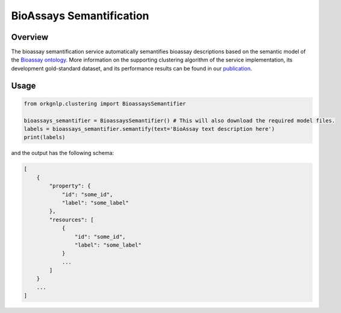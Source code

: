 BioAssays Semantification
"""""""""""""""""""""""""

Overview
*********

The bioassay semantification service automatically semantifies bioassay descriptions based on the semantic model
of the `Bioassay ontology <http://bioassayontology.org/>`_. More information on the supporting clustering algorithm of
the service implementation, its development gold-standard dataset, and its performance results can be found
in our `publication <https://doi.org/10.48550/arXiv.2111.15182>`_.

Usage
******

.. code-block:: python

    from orkgnlp.clustering import BioassaysSemantifier

    bioassays_semantifier = BioassaysSemantifier() # This will also download the required model files.
    labels = bioassays_semantifier.semantify(text='BioAssay text description here')
    print(labels)


and the output has the following schema:

.. code-block:: javascript

    [
        {
            "property": {
                "id": "some_id",
                "label": "some_label"
            },
            "resources": [
                {
                    "id": "some_id",
                    "label": "some_label"
                }
                ...
            ]
        }
        ...
    ]

